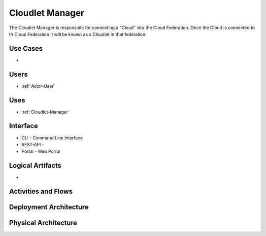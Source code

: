 .. _SubSystem-Cloudlet-Manager:

Cloudlet Manager
================
The Cloudlet Manager is responsible for connecting a "Cloud" into the Cloud Federation.
Once the Cloud is connected to th Cloud Federation it will be known as a Cloudlet in that federation.

Use Cases
---------

*

.. image:: UseCases.png

Users
-----

* :ref:`Actor-User`

.. image:: UserInteraction.png

Uses
----

* :ref:`Cloudlet-Manager`

Interface
---------

* CLI - Command Line Interface
* REST-API -
* Portal - Web Portal

Logical Artifacts
-----------------

*

.. image:: Logical.png

Activities and Flows
--------------------

.. image::  Process.png

Deployment Architecture
-----------------------

.. image:: Deployment.png

Physical Architecture
---------------------

.. image:: Physical.png


